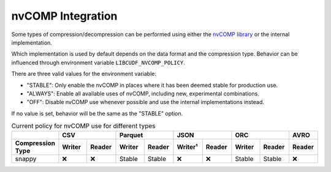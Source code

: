 nvCOMP Integration
=============================

Some types of compression/decompression can be performed using either the `nvCOMP library <https://github.com/NVIDIA/nvcomp>`_ or the internal implementation.

Which implementation is used by default depends on the data format and the compression type.
Behavior can be influenced through environment variable ``LIBCUDF_NVCOMP_POLICY``.

There are three valid values for the environment variable:

- "STABLE": Only enable the nvCOMP in places where it has been deemed stable for production use.
- "ALWAYS": Enable all available uses of nvCOMP, including new, experimental combinations.
- "OFF": Disable nvCOMP use whenever possible and use the internal implementations instead.

If no value is set, behavior will be the same as the "STABLE" option.


.. table:: Current policy for nvCOMP use for different types
    :widths: 20 15 15 15 15 15 15 15 15 15

    +-----------------------+--------+--------+--------+--------+---------+--------+--------+--------+--------+
    |                       |       CSV       |      Parquet    |       JSON       |       ORC       |  AVRO  |
    +-----------------------+--------+--------+--------+--------+---------+--------+--------+--------+--------+
    | Compression Type      | Writer | Reader | Writer | Reader | Writer¹ | Reader | Writer | Reader | Reader |
    +=======================+========+========+========+========+=========+========+========+========+========+
    | snappy                | ❌     | ❌     | Stable | Stable | ❌      | ❌     | Stable | Stable | ❌     |
    +-----------------------+--------+--------+--------+--------+---------+--------+--------+--------+--------+
